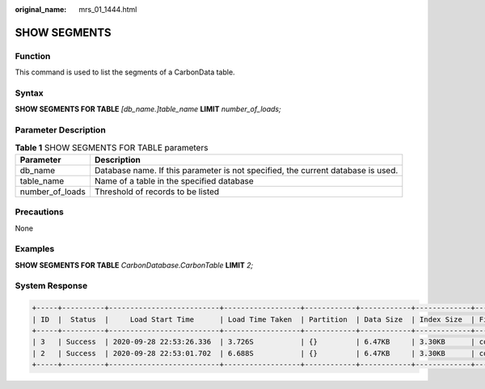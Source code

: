 :original_name: mrs_01_1444.html

.. _mrs_01_1444:

SHOW SEGMENTS
=============

Function
--------

This command is used to list the segments of a CarbonData table.

Syntax
------

**SHOW SEGMENTS FOR TABLE** *[db_name.]table_name* **LIMIT** *number_of_loads;*

Parameter Description
---------------------

.. table:: **Table 1** SHOW SEGMENTS FOR TABLE parameters

   +-----------------+----------------------------------------------------------------------------------+
   | Parameter       | Description                                                                      |
   +=================+==================================================================================+
   | db_name         | Database name. If this parameter is not specified, the current database is used. |
   +-----------------+----------------------------------------------------------------------------------+
   | table_name      | Name of a table in the specified database                                        |
   +-----------------+----------------------------------------------------------------------------------+
   | number_of_loads | Threshold of records to be listed                                                |
   +-----------------+----------------------------------------------------------------------------------+

Precautions
-----------

None

Examples
--------

**SHOW SEGMENTS FOR TABLE** *CarbonDatabase.CarbonTable* **LIMIT** *2;*

System Response
---------------

.. code-block::

   +-----+----------+--------------------------+------------------+------------+------------+-------------+--------------+--+
   | ID  |  Status  |     Load Start Time      | Load Time Taken  | Partition  | Data Size  | Index Size  | File Format  |
   +-----+----------+--------------------------+------------------+------------+------------+-------------+--------------+--+
   | 3   | Success  | 2020-09-28 22:53:26.336  | 3.726S           | {}         | 6.47KB     | 3.30KB      | columnar_v3  |
   | 2   | Success  | 2020-09-28 22:53:01.702  | 6.688S           | {}         | 6.47KB     | 3.30KB      | columnar_v3  |
   +-----+----------+--------------------------+------------------+------------+------------+-------------+--------------+--+
